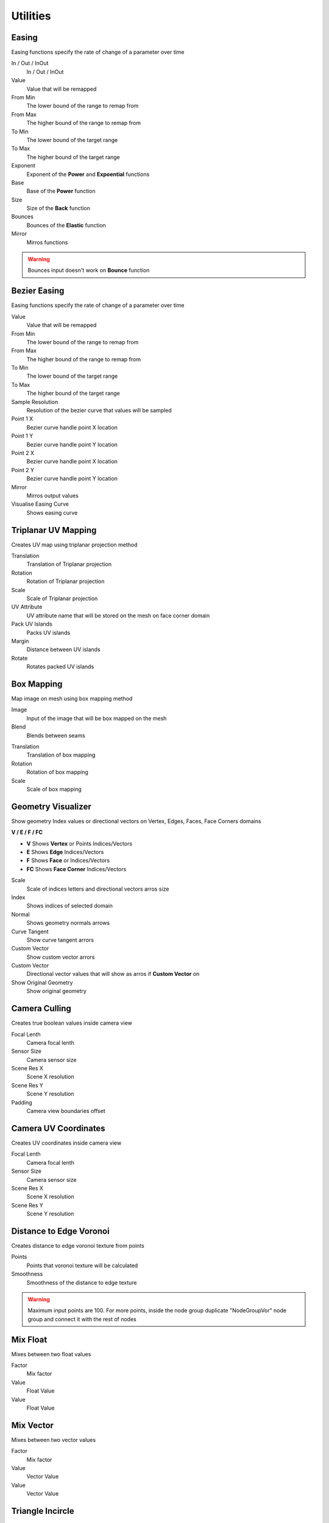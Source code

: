 Utilities
===================================


************************************************************
Easing 
************************************************************

Easing functions specify the rate of change of a parameter over time

.. image:: images/easing.png

In / Out / InOut
  In / Out / InOut
  
Value
  Value that will be remapped
  
From Min
  The lower bound of the range to remap from

From Max
  The higher bound of the range to remap from

To Min
  The lower bound of the target range

To Max
  The higher bound of the target range
  
Exponent
  Exponent of the **Power** and **Expoential** functions
  
Base
  Base of the **Power** function
  
Size
  Size of the **Back** function
  
Bounces
  Bounces of the **Elastic** function
  
Mirror
  Mirros functions
 
.. warning::
    Bounces input doesn't work on **Bounce** function
  

************************************************************
Bezier Easing 
************************************************************

Easing functions specify the rate of change of a parameter over time

.. image:: images/b_easing.PNG

Value
  Value that will be remapped
  
From Min
  The lower bound of the range to remap from

From Max
  The higher bound of the range to remap from

To Min
  The lower bound of the target range

To Max
  The higher bound of the target range
  
Sample Resolution
  Resolution of the bezier curve that values will be sampled
  
Point 1 X
  Bezier curve handle point X location

Point 1 Y
  Bezier curve handle point Y location

Point 2 X
  Bezier curve handle point X location

Point 2 Y
  Bezier curve handle point Y location
  
Mirror
  Mirros output values
  
Visualise Easing Curve
  Shows easing curve
  
.. image:: images/b_easing2.PNG


************************************************************
Triplanar UV Mapping  
************************************************************

Creates UV map using triplanar projection method

.. image:: images/tri_uv.PNG
.. image:: images/tri_uv2.PNG

Translation
  Translation of Triplanar projection
  
Rotation
  Rotation of Triplanar projection
  
Scale
  Scale of Triplanar projection
  
UV Attribute
  UV attribute name that will be stored on the mesh on face corner domain
  
Pack UV Islands
  Packs UV islands
  
Margin
  Distance between UV islands
  
Rotate
  Rotates packed UV islands



************************************************************
Box Mapping  
************************************************************

Map image on mesh using box mapping method 

.. image:: images/box_map.png

Image
  Input of the image that will be box mapped on the mesh
  
Blend
  Blends between seams

.. image:: images/box_map2.png

Translation
  Translation of box mapping
  
Rotation
  Rotation of box mapping
  
Scale
  Scale of box mapping
  


************************************************************
Geometry Visualizer
************************************************************

Show geometry Index values or directional vectors on Vertex, Edges, Faces, Face Corners domains

.. image:: images/geo_v.PNG
.. image:: images/geo_v2.PNG

**V / E / F / FC**

- **V** Shows **Vertex** or Points Indices/Vectors
- **E** Shows **Edge** Indices/Vectors
- **F** Shows **Face** or Indices/Vectors
- **FC** Shows **Face Corner** Indices/Vectors

.. image:: images/geo_v3.png

Scale
  Scale of indices letters and directional vectors arros size
  
Index
  Shows indices of selected domain
  
Normal
 Shows geometry normals arrows
 
Curve Tangent
  Show curve tangent arrors
   
Custom Vector
  Show custom vector arrors
  
Custom Vector
  Directional vector values that will show as arros if **Custom Vector** on
  
Show Original Geometry
  Show original geometry



************************************************************
Camera Culling
************************************************************

Creates true boolean values inside camera view

.. image:: images/cam_c.PNG

Focal Lenth
  Camera focal lenth 
  
Sensor Size
  Camera sensor size
  
Scene Res X
  Scene X resolution

Scene Res Y
  Scene Y resolution

Padding
  Camera view boundaries offset



************************************************************
Camera UV Coordinates
************************************************************

Creates UV coordinates inside camera view

.. image:: images/cam_uv.jpeg

Focal Lenth
  Camera focal lenth 
  
Sensor Size
  Camera sensor size
  
Scene Res X
  Scene X resolution

Scene Res Y
  Scene Y resolution


************************************************************
Distance to Edge Voronoi
************************************************************

Creates distance to edge voronoi texture from points 

.. image:: images/dtev.PNG
.. image:: images/dtev2.PNG

Points
  Points that voronoi texture will be calculated
  
Smoothness
  Smoothness of the distance to edge texture

.. warning::
    Maximum input points are 100. For more points, inside the node group duplicate "NodeGroupVor" node group and connect it with the rest of nodes 

************************************************************
Mix Float
************************************************************

Mixes between two float values

.. image:: images/mix_float.png

Factor
  Mix factor
  
Value
  Float Value
  
Value
  Float Value
  
  
  
************************************************************
Mix Vector
************************************************************

Mixes between two vector values

.. image:: images/mix_vector.png

Factor
  Mix factor
  
Value
  Vector Value
  
Value
  Vector Value


************************************************************
Triangle Incircle
************************************************************

Calculate incircle from triangle

.. image:: images/incircle.PNG
.. image:: images/incircle2.PNG

Point 1
  Point 1 of triangle
  
Point 2
  Point 2 of triangle

Point 3
  Point 3 of triangle

Center
  Center of circle

Radius
  Radius of circle

Normal
  Normal direction of circle


************************************************************
Random Normal Distribution
************************************************************

Creates random values that form bell curve (Gaussian Distribution)

.. image:: images/r_n_d.png
.. image:: images/r_n_d2.png

Standard deviation
  Spread of the distribution
  
Mean
  Center of the distribution

Seed
  Seed of the random values















































